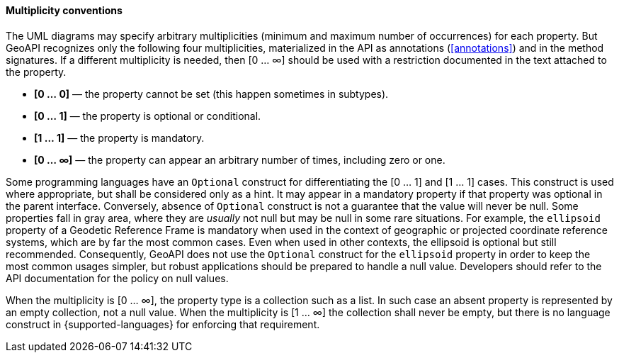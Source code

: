 [[multiplicity]]
==== Multiplicity conventions

The UML diagrams may specify arbitrary multiplicities (minimum and maximum number of occurrences) for each property.
But GeoAPI recognizes only the following four multiplicities,
materialized in the API as annotations (<<annotations>>) and in the method signatures.
If a different multiplicity is needed, then [0 … ∞] should be used
with a restriction documented in the text attached to the property.

* *[0 … 0]* — the property cannot be set (this happen sometimes in subtypes).
* *[0 … 1]* — the property is optional or conditional.
* *[1 … 1]* — the property is mandatory.
* *[0 … ∞]* — the property can appear an arbitrary number of times, including zero or one.

Some programming languages have an `Optional` construct for differentiating the [0 … 1] and [1 … 1] cases.
This construct is used where appropriate, but shall be considered only as a hint.
It may appear in a mandatory property if that property was optional in the parent interface.
Conversely, absence of `Optional` construct is not a guarantee that the value will never be null.
Some properties fall in gray area, where they are _usually_ not null but may be null in some rare situations.
For example, the `ellipsoid` property of a Geodetic Reference Frame is mandatory when used in the context of
geographic or projected coordinate reference systems, which are by far the most common cases.
Even when used in other contexts, the ellipsoid is optional but still recommended.
Consequently, GeoAPI does not use the `Optional` construct for the `ellipsoid` property
in order to keep the most common usages simpler, but robust applications should be prepared to handle a null value.
Developers should refer to the API documentation for the policy on null values.

When the multiplicity is [0 … ∞], the property type is a collection such as a list.
In such case an absent property is represented by an empty collection, not a null value.
When the multiplicity is [1 … ∞] the collection shall never be empty,
but there is no language construct in {supported-languages} for enforcing that requirement.
